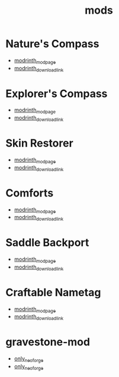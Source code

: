 #+title: mods

* Nature's Compass
  - [[https://modrinth.com/mod/natures-compass][modrinth_modpage]] 
  - [[https://cdn.modrinth.com/data/fPetb5Kh/versions/gM9Ds7fk/NaturesCompass-1.21.5-1.11.8-forge.jar][modrinth_download_link]]
* Explorer's Compass
  - [[https://modrinth.com/mod/explorers-compass][modrinth_modpage]] 
  - [[https://cdn.modrinth.com/data/RV1qfVQ8/versions/QazOo6Pd/ExplorersCompass-1.21.5-1.3.9-forge.jar][modrinth_download_link]]
* Skin Restorer
  - [[https://modrinth.com/mod/skinrestorer][modrinth_modpage]] 
  - [[https://cdn.modrinth.com/data/ghrZDhGW/versions/6l9GB4fS/skinrestorer-2.3.2%2B1.21.5-forge.jar][modrinth_download_link]]
* Comforts
  - [[https://modrinth.com/mod/comforts][modrinth_modpage]] 
  - [[https://cdn.modrinth.com/data/SaCpeal4/versions/zLCVIqUY/comforts-forge-11.0.0%2B1.21.5.jar][modrinth_download_link]]
* Saddle Backport
  - [[https://modrinth.com/datapack/saddle-crafting-backport][modrinth_modpage]] 
  - [[https://cdn.modrinth.com/data/NF5MRD2M/versions/FY7fyBWO/saddle-crafting-backport-v1.0.jar][modrinth_download_link]]
* Craftable Nametag
  - [[https://modrinth.com/datapack/craftablenametag][modrinth_modpage]] 
  - [[https://cdn.modrinth.com/data/BURCJb3B/versions/EYOO0NBz/craftable_nametag-1.21.5.jar][modrinth_download_link]]
* gravestone-mod
  - [[https://modrinth.com/mod/gravestone-mod][only_neoforge]] 
  - [[https://cdn.modrinth.com/data/RYtXKJPr/versions/mxsOjIk1/gravestone-neoforge-1.21.5-1.0.25.jar][only_neoforge]]
